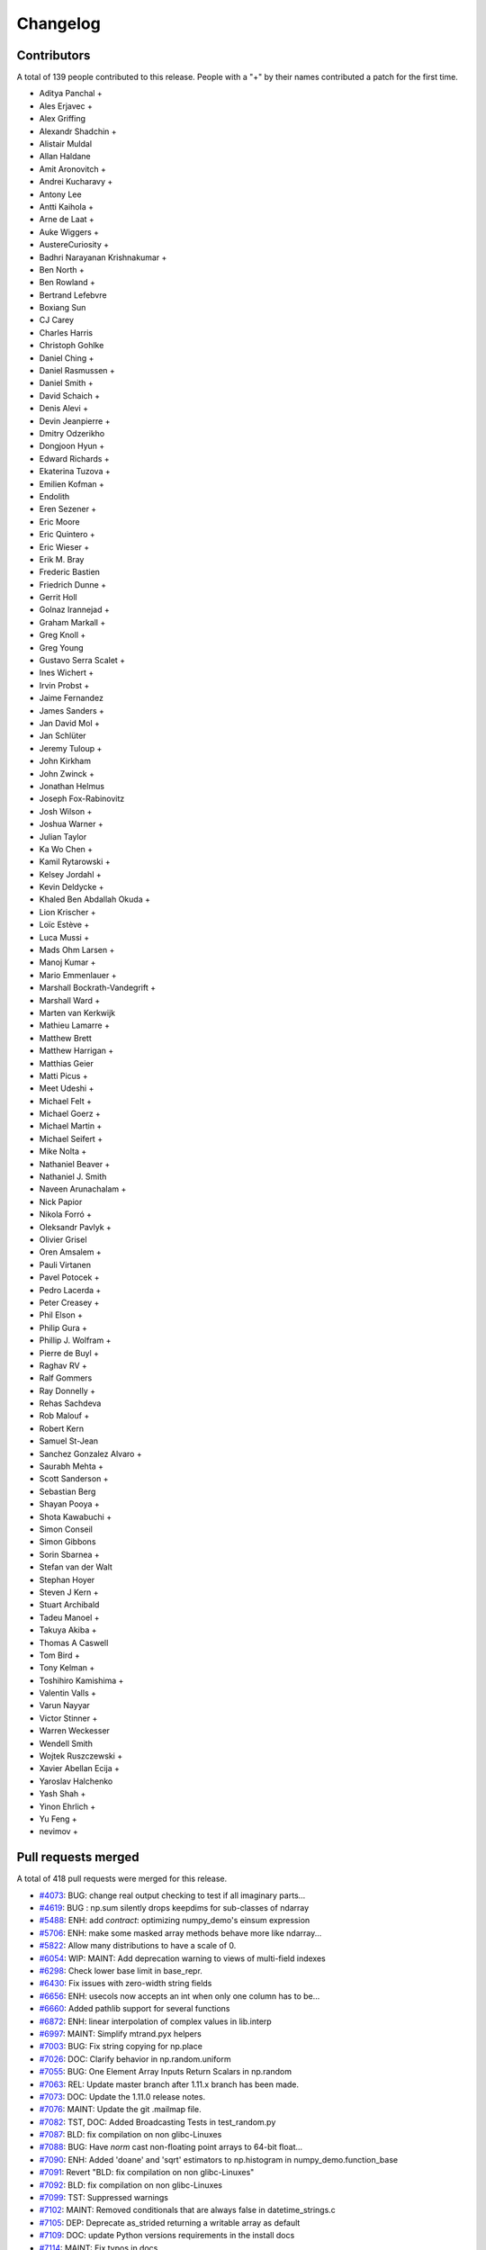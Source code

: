 =========
Changelog
=========

Contributors
============

A total of 139 people contributed to this release.  People with a "+" by their
names contributed a patch for the first time.

* Aditya Panchal +
* Ales Erjavec +
* Alex Griffing
* Alexandr Shadchin +
* Alistair Muldal
* Allan Haldane
* Amit Aronovitch +
* Andrei Kucharavy +
* Antony Lee
* Antti Kaihola +
* Arne de Laat +
* Auke Wiggers +
* AustereCuriosity +
* Badhri Narayanan Krishnakumar +
* Ben North +
* Ben Rowland +
* Bertrand Lefebvre
* Boxiang Sun
* CJ Carey
* Charles Harris
* Christoph Gohlke
* Daniel Ching +
* Daniel Rasmussen +
* Daniel Smith +
* David Schaich +
* Denis Alevi +
* Devin Jeanpierre +
* Dmitry Odzerikho
* Dongjoon Hyun +
* Edward Richards +
* Ekaterina Tuzova +
* Emilien Kofman +
* Endolith
* Eren Sezener +
* Eric Moore
* Eric Quintero +
* Eric Wieser +
* Erik M. Bray
* Frederic Bastien
* Friedrich Dunne +
* Gerrit Holl
* Golnaz Irannejad +
* Graham Markall +
* Greg Knoll +
* Greg Young
* Gustavo Serra Scalet +
* Ines Wichert +
* Irvin Probst +
* Jaime Fernandez
* James Sanders +
* Jan David Mol +
* Jan Schlüter
* Jeremy Tuloup +
* John Kirkham
* John Zwinck +
* Jonathan Helmus
* Joseph Fox-Rabinovitz
* Josh Wilson +
* Joshua Warner +
* Julian Taylor
* Ka Wo Chen +
* Kamil Rytarowski +
* Kelsey Jordahl +
* Kevin Deldycke +
* Khaled Ben Abdallah Okuda +
* Lion Krischer +
* Loïc Estève +
* Luca Mussi +
* Mads Ohm Larsen +
* Manoj Kumar +
* Mario Emmenlauer +
* Marshall Bockrath-Vandegrift +
* Marshall Ward +
* Marten van Kerkwijk
* Mathieu Lamarre +
* Matthew Brett
* Matthew Harrigan +
* Matthias Geier
* Matti Picus +
* Meet Udeshi +
* Michael Felt +
* Michael Goerz +
* Michael Martin +
* Michael Seifert +
* Mike Nolta +
* Nathaniel Beaver +
* Nathaniel J. Smith
* Naveen Arunachalam +
* Nick Papior
* Nikola Forró +
* Oleksandr Pavlyk +
* Olivier Grisel
* Oren Amsalem +
* Pauli Virtanen
* Pavel Potocek +
* Pedro Lacerda +
* Peter Creasey +
* Phil Elson +
* Philip Gura +
* Phillip J. Wolfram +
* Pierre de Buyl +
* Raghav RV +
* Ralf Gommers
* Ray Donnelly +
* Rehas Sachdeva
* Rob Malouf +
* Robert Kern
* Samuel St-Jean
* Sanchez Gonzalez Alvaro +
* Saurabh Mehta +
* Scott Sanderson +
* Sebastian Berg
* Shayan Pooya +
* Shota Kawabuchi +
* Simon Conseil
* Simon Gibbons
* Sorin Sbarnea +
* Stefan van der Walt
* Stephan Hoyer
* Steven J Kern +
* Stuart Archibald
* Tadeu Manoel +
* Takuya Akiba +
* Thomas A Caswell
* Tom Bird +
* Tony Kelman +
* Toshihiro Kamishima +
* Valentin Valls +
* Varun Nayyar
* Victor Stinner +
* Warren Weckesser
* Wendell Smith
* Wojtek Ruszczewski +
* Xavier Abellan Ecija +
* Yaroslav Halchenko
* Yash Shah +
* Yinon Ehrlich +
* Yu Feng +
* nevimov +

Pull requests merged
====================

A total of 418 pull requests were merged for this release.

* `#4073 <https://github.com/numpy_demo/numpy_demo/pull/4073>`__: BUG: change real output checking to test if all imaginary parts...
* `#4619 <https://github.com/numpy_demo/numpy_demo/pull/4619>`__: BUG : np.sum silently drops keepdims for sub-classes of ndarray
* `#5488 <https://github.com/numpy_demo/numpy_demo/pull/5488>`__: ENH: add `contract`: optimizing numpy_demo's einsum expression
* `#5706 <https://github.com/numpy_demo/numpy_demo/pull/5706>`__: ENH: make some masked array methods behave more like ndarray...
* `#5822 <https://github.com/numpy_demo/numpy_demo/pull/5822>`__: Allow many distributions to have a scale of 0.
* `#6054 <https://github.com/numpy_demo/numpy_demo/pull/6054>`__: WIP: MAINT: Add deprecation warning to views of multi-field indexes
* `#6298 <https://github.com/numpy_demo/numpy_demo/pull/6298>`__: Check lower base limit in base_repr.
* `#6430 <https://github.com/numpy_demo/numpy_demo/pull/6430>`__: Fix issues with zero-width string fields
* `#6656 <https://github.com/numpy_demo/numpy_demo/pull/6656>`__: ENH: usecols now accepts an int when only one column has to be...
* `#6660 <https://github.com/numpy_demo/numpy_demo/pull/6660>`__: Added pathlib support for several functions
* `#6872 <https://github.com/numpy_demo/numpy_demo/pull/6872>`__: ENH: linear interpolation of complex values in lib.interp
* `#6997 <https://github.com/numpy_demo/numpy_demo/pull/6997>`__: MAINT: Simplify mtrand.pyx helpers
* `#7003 <https://github.com/numpy_demo/numpy_demo/pull/7003>`__: BUG: Fix string copying for np.place
* `#7026 <https://github.com/numpy_demo/numpy_demo/pull/7026>`__: DOC: Clarify behavior in np.random.uniform
* `#7055 <https://github.com/numpy_demo/numpy_demo/pull/7055>`__: BUG: One Element Array Inputs Return Scalars in np.random
* `#7063 <https://github.com/numpy_demo/numpy_demo/pull/7063>`__: REL: Update master branch after 1.11.x branch has been made.
* `#7073 <https://github.com/numpy_demo/numpy_demo/pull/7073>`__: DOC: Update the 1.11.0 release notes.
* `#7076 <https://github.com/numpy_demo/numpy_demo/pull/7076>`__: MAINT: Update the git .mailmap file.
* `#7082 <https://github.com/numpy_demo/numpy_demo/pull/7082>`__: TST, DOC: Added Broadcasting Tests in test_random.py
* `#7087 <https://github.com/numpy_demo/numpy_demo/pull/7087>`__: BLD: fix compilation on non glibc-Linuxes
* `#7088 <https://github.com/numpy_demo/numpy_demo/pull/7088>`__: BUG: Have `norm` cast non-floating point arrays to 64-bit float...
* `#7090 <https://github.com/numpy_demo/numpy_demo/pull/7090>`__: ENH: Added 'doane' and 'sqrt' estimators to np.histogram in numpy_demo.function_base
* `#7091 <https://github.com/numpy_demo/numpy_demo/pull/7091>`__: Revert "BLD: fix compilation on non glibc-Linuxes"
* `#7092 <https://github.com/numpy_demo/numpy_demo/pull/7092>`__: BLD: fix compilation on non glibc-Linuxes
* `#7099 <https://github.com/numpy_demo/numpy_demo/pull/7099>`__: TST: Suppressed warnings
* `#7102 <https://github.com/numpy_demo/numpy_demo/pull/7102>`__: MAINT: Removed conditionals that are always false in datetime_strings.c
* `#7105 <https://github.com/numpy_demo/numpy_demo/pull/7105>`__: DEP: Deprecate as_strided returning a writable array as default
* `#7109 <https://github.com/numpy_demo/numpy_demo/pull/7109>`__: DOC: update Python versions requirements in the install docs
* `#7114 <https://github.com/numpy_demo/numpy_demo/pull/7114>`__: MAINT: Fix typos in docs
* `#7116 <https://github.com/numpy_demo/numpy_demo/pull/7116>`__: TST: Fixed f2py test for win32 virtualenv
* `#7118 <https://github.com/numpy_demo/numpy_demo/pull/7118>`__: TST: Fixed f2py test for non-versioned python executables
* `#7119 <https://github.com/numpy_demo/numpy_demo/pull/7119>`__: BUG: Fixed mingw.lib error
* `#7125 <https://github.com/numpy_demo/numpy_demo/pull/7125>`__: DOC: Updated documentation wording and examples for np.percentile.
* `#7129 <https://github.com/numpy_demo/numpy_demo/pull/7129>`__: BUG: Fixed 'midpoint' interpolation of np.percentile in odd cases.
* `#7131 <https://github.com/numpy_demo/numpy_demo/pull/7131>`__: Fix setuptools sdist
* `#7133 <https://github.com/numpy_demo/numpy_demo/pull/7133>`__: ENH: savez: temporary file alongside with target file and improve...
* `#7134 <https://github.com/numpy_demo/numpy_demo/pull/7134>`__: MAINT: Fix some typos in a code string and comments
* `#7141 <https://github.com/numpy_demo/numpy_demo/pull/7141>`__: BUG: Unpickled void scalars should be contiguous
* `#7144 <https://github.com/numpy_demo/numpy_demo/pull/7144>`__: MAINT: Change `call_fortran` into `callfortran` in comments.
* `#7145 <https://github.com/numpy_demo/numpy_demo/pull/7145>`__: BUG: Fixed regressions in np.piecewise in ref to #5737 and #5729.
* `#7147 <https://github.com/numpy_demo/numpy_demo/pull/7147>`__: Temporarily disable __numpy_demo_ufunc__
* `#7148 <https://github.com/numpy_demo/numpy_demo/pull/7148>`__: ENH,TST: Bump stacklevel and add tests for warnings
* `#7149 <https://github.com/numpy_demo/numpy_demo/pull/7149>`__: TST: Add missing suffix to temppath manager
* `#7152 <https://github.com/numpy_demo/numpy_demo/pull/7152>`__: BUG: mode kwargs passed as unicode to np.pad raises an exception
* `#7156 <https://github.com/numpy_demo/numpy_demo/pull/7156>`__: BUG: Reascertain that linspace respects ndarray subclasses in...
* `#7167 <https://github.com/numpy_demo/numpy_demo/pull/7167>`__: DOC: Update Wikipedia references for mtrand.pyx
* `#7171 <https://github.com/numpy_demo/numpy_demo/pull/7171>`__: TST: Fixed f2py test for Anaconda non-win32
* `#7174 <https://github.com/numpy_demo/numpy_demo/pull/7174>`__: DOC: Fix broken pandas link in release notes
* `#7177 <https://github.com/numpy_demo/numpy_demo/pull/7177>`__: ENH: added axis param for np.count_nonzero
* `#7178 <https://github.com/numpy_demo/numpy_demo/pull/7178>`__: BUG: Fix binary_repr for negative numbers
* `#7180 <https://github.com/numpy_demo/numpy_demo/pull/7180>`__: BUG: Fixed previous attempt to fix dimension mismatch in nanpercentile
* `#7181 <https://github.com/numpy_demo/numpy_demo/pull/7181>`__: DOC: Updated minor typos in function_base.py and test_function_base.py
* `#7191 <https://github.com/numpy_demo/numpy_demo/pull/7191>`__: DOC: add vstack, hstack, dstack reference to stack documentation.
* `#7193 <https://github.com/numpy_demo/numpy_demo/pull/7193>`__: MAINT: Removed supurious assert in histogram estimators
* `#7194 <https://github.com/numpy_demo/numpy_demo/pull/7194>`__: BUG: Raise a quieter `MaskedArrayFutureWarning` for mask changes.
* `#7195 <https://github.com/numpy_demo/numpy_demo/pull/7195>`__: STY: Drop some trailing spaces in `numpy_demo.ma.core`.
* `#7196 <https://github.com/numpy_demo/numpy_demo/pull/7196>`__: Revert "DOC: add vstack, hstack, dstack reference to stack documentation."
* `#7197 <https://github.com/numpy_demo/numpy_demo/pull/7197>`__: TST: Pin virtualenv used on Travis CI.
* `#7198 <https://github.com/numpy_demo/numpy_demo/pull/7198>`__: ENH: Unlock the GIL for gufuncs
* `#7199 <https://github.com/numpy_demo/numpy_demo/pull/7199>`__: MAINT: Cleanup for histogram bin estimator selection
* `#7201 <https://github.com/numpy_demo/numpy_demo/pull/7201>`__: Raise IOError on not a file in python2
* `#7202 <https://github.com/numpy_demo/numpy_demo/pull/7202>`__: MAINT: Made `iterable` return a boolean
* `#7209 <https://github.com/numpy_demo/numpy_demo/pull/7209>`__: TST: Bump `virtualenv` to 14.0.6
* `#7211 <https://github.com/numpy_demo/numpy_demo/pull/7211>`__: DOC: Fix fmin examples
* `#7215 <https://github.com/numpy_demo/numpy_demo/pull/7215>`__: MAINT: Use PySlice_GetIndicesEx instead of custom reimplementation
* `#7229 <https://github.com/numpy_demo/numpy_demo/pull/7229>`__: ENH: implement __complex__
* `#7231 <https://github.com/numpy_demo/numpy_demo/pull/7231>`__: MRG: allow distributors to run custom init
* `#7232 <https://github.com/numpy_demo/numpy_demo/pull/7232>`__: BLD: Switch order of test for lapack_mkl and openblas_lapack
* `#7239 <https://github.com/numpy_demo/numpy_demo/pull/7239>`__: DOC: Removed residual merge markup from previous commit
* `#7240 <https://github.com/numpy_demo/numpy_demo/pull/7240>`__: Change 'pubic' to 'public'.
* `#7241 <https://github.com/numpy_demo/numpy_demo/pull/7241>`__: MAINT: update doc/sphinxext to numpy_demodoc 0.6.0, and fix up some...
* `#7243 <https://github.com/numpy_demo/numpy_demo/pull/7243>`__: ENH: Adding support to the range keyword for estimation of the...
* `#7246 <https://github.com/numpy_demo/numpy_demo/pull/7246>`__: DOC: mention writeable keyword in as_strided in release notes
* `#7247 <https://github.com/numpy_demo/numpy_demo/pull/7247>`__: TST: Fail quickly on AppVeyor for superseded PR builds
* `#7248 <https://github.com/numpy_demo/numpy_demo/pull/7248>`__: DOC: remove link to documentation wiki editor from HOWTO_DOCUMENT.
* `#7250 <https://github.com/numpy_demo/numpy_demo/pull/7250>`__: DOC,REL: Update 1.11.0 notes.
* `#7251 <https://github.com/numpy_demo/numpy_demo/pull/7251>`__: BUG: only benchmark complex256 if it exists
* `#7252 <https://github.com/numpy_demo/numpy_demo/pull/7252>`__: Forward port a fix and enhancement from 1.11.x
* `#7253 <https://github.com/numpy_demo/numpy_demo/pull/7253>`__: DOC: note in h/v/dstack points users to stack/concatenate
* `#7254 <https://github.com/numpy_demo/numpy_demo/pull/7254>`__: BUG: Enforce dtype for randint singletons
* `#7256 <https://github.com/numpy_demo/numpy_demo/pull/7256>`__: MAINT: Use `is None` or `is not None` instead of `== None` or...
* `#7257 <https://github.com/numpy_demo/numpy_demo/pull/7257>`__: DOC: Fix mismatched variable names in docstrings.
* `#7258 <https://github.com/numpy_demo/numpy_demo/pull/7258>`__: ENH: Make numpy_demo floor_divide and remainder agree with Python...
* `#7260 <https://github.com/numpy_demo/numpy_demo/pull/7260>`__: BUG/TST: Fix #7259, do not "force scalar" for already scalar...
* `#7261 <https://github.com/numpy_demo/numpy_demo/pull/7261>`__: Added self to mailmap
* `#7266 <https://github.com/numpy_demo/numpy_demo/pull/7266>`__: BUG: Segfault for classes with deceptive __len__
* `#7268 <https://github.com/numpy_demo/numpy_demo/pull/7268>`__: ENH: add geomspace function
* `#7274 <https://github.com/numpy_demo/numpy_demo/pull/7274>`__: BUG: Preserve array order in np.delete
* `#7275 <https://github.com/numpy_demo/numpy_demo/pull/7275>`__: DEP: Warn about assigning 'data' attribute of ndarray
* `#7276 <https://github.com/numpy_demo/numpy_demo/pull/7276>`__: DOC: apply_along_axis missing whitespace inserted (before colon)
* `#7278 <https://github.com/numpy_demo/numpy_demo/pull/7278>`__: BUG: Make returned unravel_index arrays writeable
* `#7279 <https://github.com/numpy_demo/numpy_demo/pull/7279>`__: TST: Fixed elements being shuffled
* `#7280 <https://github.com/numpy_demo/numpy_demo/pull/7280>`__: MAINT: Remove redundant trailing semicolons.
* `#7285 <https://github.com/numpy_demo/numpy_demo/pull/7285>`__: BUG: Make Randint Backwards Compatible with Pandas
* `#7286 <https://github.com/numpy_demo/numpy_demo/pull/7286>`__: MAINT: Fix typos in docs/comments of `ma` and `polynomial` modules.
* `#7292 <https://github.com/numpy_demo/numpy_demo/pull/7292>`__: Clarify error on repr failure in assert_equal.
* `#7294 <https://github.com/numpy_demo/numpy_demo/pull/7294>`__: ENH: add support for BLIS to numpy_demo.distutils
* `#7295 <https://github.com/numpy_demo/numpy_demo/pull/7295>`__: DOC: understanding code and getting started section to dev doc
* `#7296 <https://github.com/numpy_demo/numpy_demo/pull/7296>`__: Revert part of #3907 which incorrectly propagated MaskedArray...
* `#7299 <https://github.com/numpy_demo/numpy_demo/pull/7299>`__: DOC: Fix mismatched variable names in docstrings.
* `#7300 <https://github.com/numpy_demo/numpy_demo/pull/7300>`__: DOC: dev: stop recommending keeping local master updated with...
* `#7301 <https://github.com/numpy_demo/numpy_demo/pull/7301>`__: DOC: Update release notes
* `#7305 <https://github.com/numpy_demo/numpy_demo/pull/7305>`__: BUG: Remove data race in mtrand: two threads could mutate the...
* `#7307 <https://github.com/numpy_demo/numpy_demo/pull/7307>`__: DOC: Missing some characters in link.
* `#7308 <https://github.com/numpy_demo/numpy_demo/pull/7308>`__: BUG: Incrementing the wrong reference on return
* `#7310 <https://github.com/numpy_demo/numpy_demo/pull/7310>`__: STY: Fix GitHub rendering of ordered lists >9
* `#7311 <https://github.com/numpy_demo/numpy_demo/pull/7311>`__: ENH: Make _pointer_type_cache functional
* `#7313 <https://github.com/numpy_demo/numpy_demo/pull/7313>`__: DOC: corrected grammatical error in quickstart doc
* `#7325 <https://github.com/numpy_demo/numpy_demo/pull/7325>`__: BUG, MAINT: Improve fromnumeric.py interface for downstream compatibility
* `#7328 <https://github.com/numpy_demo/numpy_demo/pull/7328>`__: DEP: Deprecated using a float index in linspace
* `#7331 <https://github.com/numpy_demo/numpy_demo/pull/7331>`__: Add comment, TST: fix MemoryError on win32
* `#7332 <https://github.com/numpy_demo/numpy_demo/pull/7332>`__: Check for no solution in np.irr Fixes #6744
* `#7338 <https://github.com/numpy_demo/numpy_demo/pull/7338>`__: TST: Install `pytz` in the CI.
* `#7340 <https://github.com/numpy_demo/numpy_demo/pull/7340>`__: DOC: Fixed math rendering in tensordot docs.
* `#7341 <https://github.com/numpy_demo/numpy_demo/pull/7341>`__: TST: Add test for #6469
* `#7344 <https://github.com/numpy_demo/numpy_demo/pull/7344>`__: DOC: Fix more typos in docs and comments.
* `#7346 <https://github.com/numpy_demo/numpy_demo/pull/7346>`__: Generalized flip
* `#7347 <https://github.com/numpy_demo/numpy_demo/pull/7347>`__: ENH Generalized rot90
* `#7348 <https://github.com/numpy_demo/numpy_demo/pull/7348>`__: Maint: Removed extra space from `ureduce`
* `#7349 <https://github.com/numpy_demo/numpy_demo/pull/7349>`__: MAINT: Hide nan warnings for masked internal MA computations
* `#7350 <https://github.com/numpy_demo/numpy_demo/pull/7350>`__: BUG: MA ufuncs should set mask to False, not array([False])
* `#7351 <https://github.com/numpy_demo/numpy_demo/pull/7351>`__: TST: Fix some MA tests to avoid looking at the .data attribute
* `#7358 <https://github.com/numpy_demo/numpy_demo/pull/7358>`__: BUG: pull request related to the issue #7353
* `#7359 <https://github.com/numpy_demo/numpy_demo/pull/7359>`__: Update 7314, DOC: Clarify valid integer range for random.seed...
* `#7361 <https://github.com/numpy_demo/numpy_demo/pull/7361>`__: MAINT: Fix copy and paste oversight.
* `#7363 <https://github.com/numpy_demo/numpy_demo/pull/7363>`__: ENH: Make no unshare mask future warnings less noisy
* `#7366 <https://github.com/numpy_demo/numpy_demo/pull/7366>`__: TST: fix #6542, add tests to check non-iterable argument raises...
* `#7373 <https://github.com/numpy_demo/numpy_demo/pull/7373>`__: ENH: Add bitwise_and identity
* `#7378 <https://github.com/numpy_demo/numpy_demo/pull/7378>`__: added NumPy logo and separator
* `#7382 <https://github.com/numpy_demo/numpy_demo/pull/7382>`__: MAINT: cleanup np.average
* `#7385 <https://github.com/numpy_demo/numpy_demo/pull/7385>`__: DOC: note about wheels / windows wheels for pypi
* `#7386 <https://github.com/numpy_demo/numpy_demo/pull/7386>`__: Added label icon to Travis status
* `#7397 <https://github.com/numpy_demo/numpy_demo/pull/7397>`__: BUG: incorrect type for objects whose __len__ fails
* `#7398 <https://github.com/numpy_demo/numpy_demo/pull/7398>`__: DOC: fix typo
* `#7404 <https://github.com/numpy_demo/numpy_demo/pull/7404>`__: Use PyMem_RawMalloc on Python 3.4 and newer
* `#7406 <https://github.com/numpy_demo/numpy_demo/pull/7406>`__: ENH ufunc called on memmap return a ndarray
* `#7407 <https://github.com/numpy_demo/numpy_demo/pull/7407>`__: BUG: Fix decref before incref for in-place accumulate
* `#7410 <https://github.com/numpy_demo/numpy_demo/pull/7410>`__: DOC: add nanprod to the list of math routines
* `#7414 <https://github.com/numpy_demo/numpy_demo/pull/7414>`__: Tweak corrcoef
* `#7415 <https://github.com/numpy_demo/numpy_demo/pull/7415>`__: DOC: Documentation fixes
* `#7416 <https://github.com/numpy_demo/numpy_demo/pull/7416>`__: BUG: Incorrect handling of range in `histogram` with automatic...
* `#7418 <https://github.com/numpy_demo/numpy_demo/pull/7418>`__: DOC: Minor typo fix, hermefik -> hermefit.
* `#7421 <https://github.com/numpy_demo/numpy_demo/pull/7421>`__: ENH: adds np.nancumsum and np.nancumprod
* `#7423 <https://github.com/numpy_demo/numpy_demo/pull/7423>`__: BUG: Ongoing fixes to PR#7416
* `#7430 <https://github.com/numpy_demo/numpy_demo/pull/7430>`__: DOC: Update 1.11.0-notes.
* `#7433 <https://github.com/numpy_demo/numpy_demo/pull/7433>`__: MAINT: FutureWarning for changes to np.average subclass handling
* `#7437 <https://github.com/numpy_demo/numpy_demo/pull/7437>`__: np.full now defaults to the filling value's dtype.
* `#7438 <https://github.com/numpy_demo/numpy_demo/pull/7438>`__: Allow rolling multiple axes at the same time.
* `#7439 <https://github.com/numpy_demo/numpy_demo/pull/7439>`__: BUG: Do not try sequence repeat unless necessary
* `#7442 <https://github.com/numpy_demo/numpy_demo/pull/7442>`__: MANT: Simplify diagonal length calculation logic
* `#7445 <https://github.com/numpy_demo/numpy_demo/pull/7445>`__: BUG: reference count leak in bincount, fixes #6805
* `#7446 <https://github.com/numpy_demo/numpy_demo/pull/7446>`__: DOC: ndarray typo fix
* `#7447 <https://github.com/numpy_demo/numpy_demo/pull/7447>`__: BUG: scalar integer negative powers gave wrong results.
* `#7448 <https://github.com/numpy_demo/numpy_demo/pull/7448>`__: DOC: array "See also" link to full and full_like instead of fill
* `#7456 <https://github.com/numpy_demo/numpy_demo/pull/7456>`__: BUG: int overflow in reshape, fixes #7455, fixes #7293
* `#7463 <https://github.com/numpy_demo/numpy_demo/pull/7463>`__: BUG: fix array too big error for wide dtypes.
* `#7466 <https://github.com/numpy_demo/numpy_demo/pull/7466>`__: BUG: segfault inplace object reduceat, fixes #7465
* `#7468 <https://github.com/numpy_demo/numpy_demo/pull/7468>`__: BUG: more on inplace reductions, fixes #615
* `#7469 <https://github.com/numpy_demo/numpy_demo/pull/7469>`__: MAINT: Update git .mailmap
* `#7472 <https://github.com/numpy_demo/numpy_demo/pull/7472>`__: MAINT: Update .mailmap.
* `#7477 <https://github.com/numpy_demo/numpy_demo/pull/7477>`__: MAINT: Yet more .mailmap updates for recent contributors.
* `#7481 <https://github.com/numpy_demo/numpy_demo/pull/7481>`__: BUG: Fix segfault in PyArray_OrderConverter
* `#7482 <https://github.com/numpy_demo/numpy_demo/pull/7482>`__: BUG: Memory Leak in _GenericBinaryOutFunction
* `#7489 <https://github.com/numpy_demo/numpy_demo/pull/7489>`__: Faster real_if_close.
* `#7491 <https://github.com/numpy_demo/numpy_demo/pull/7491>`__: DOC: Update subclassing doc regarding downstream compatibility
* `#7496 <https://github.com/numpy_demo/numpy_demo/pull/7496>`__: BUG: don't use pow for integer power ufunc loops.
* `#7504 <https://github.com/numpy_demo/numpy_demo/pull/7504>`__: DOC: remove "arr" from keepdims docstrings
* `#7505 <https://github.com/numpy_demo/numpy_demo/pull/7505>`__: MAIN: fix to #7382, make scl in np.average writeable
* `#7507 <https://github.com/numpy_demo/numpy_demo/pull/7507>`__: MAINT: Remove nose.SkipTest import.
* `#7508 <https://github.com/numpy_demo/numpy_demo/pull/7508>`__: DOC: link frompyfunc and vectorize
* `#7511 <https://github.com/numpy_demo/numpy_demo/pull/7511>`__: numpy_demo.power(0, 0) should return 1
* `#7515 <https://github.com/numpy_demo/numpy_demo/pull/7515>`__: BUG: MaskedArray.count treats negative axes incorrectly
* `#7518 <https://github.com/numpy_demo/numpy_demo/pull/7518>`__: BUG: Extend glibc complex trig functions blacklist to glibc <...
* `#7521 <https://github.com/numpy_demo/numpy_demo/pull/7521>`__: DOC: rephrase writeup of memmap changes
* `#7522 <https://github.com/numpy_demo/numpy_demo/pull/7522>`__: BUG: Fixed iteration over additional bad commands
* `#7526 <https://github.com/numpy_demo/numpy_demo/pull/7526>`__: DOC: Removed an extra `:const:`
* `#7529 <https://github.com/numpy_demo/numpy_demo/pull/7529>`__: BUG: Floating exception with invalid axis in np.lexsort
* `#7534 <https://github.com/numpy_demo/numpy_demo/pull/7534>`__: MAINT: Update setup.py to reflect supported python versions.
* `#7536 <https://github.com/numpy_demo/numpy_demo/pull/7536>`__: MAINT: Always use PyCapsule instead of PyCObject in mtrand.pyx
* `#7539 <https://github.com/numpy_demo/numpy_demo/pull/7539>`__: MAINT: Cleanup of random stuff
* `#7549 <https://github.com/numpy_demo/numpy_demo/pull/7549>`__: BUG: allow graceful recovery for no Linux compiler
* `#7562 <https://github.com/numpy_demo/numpy_demo/pull/7562>`__: BUG: Fix test_from_object_array_unicode (test_defchararray.TestBasic)…
* `#7565 <https://github.com/numpy_demo/numpy_demo/pull/7565>`__: BUG: Fix test_ctypeslib and test_indexing for debug interpreter
* `#7566 <https://github.com/numpy_demo/numpy_demo/pull/7566>`__: MAINT: use manylinux1 wheel for cython
* `#7568 <https://github.com/numpy_demo/numpy_demo/pull/7568>`__: Fix a false positive OverflowError in Python 3.x when value above...
* `#7579 <https://github.com/numpy_demo/numpy_demo/pull/7579>`__: DOC: clarify purpose of Attributes section
* `#7584 <https://github.com/numpy_demo/numpy_demo/pull/7584>`__: BUG: fixes #7572, percent in path
* `#7586 <https://github.com/numpy_demo/numpy_demo/pull/7586>`__: Make np.ma.take works on scalars
* `#7587 <https://github.com/numpy_demo/numpy_demo/pull/7587>`__: BUG: linalg.norm(): Don't convert object arrays to float
* `#7598 <https://github.com/numpy_demo/numpy_demo/pull/7598>`__: Cast array size to int64 when loading from archive
* `#7602 <https://github.com/numpy_demo/numpy_demo/pull/7602>`__: DOC: Remove isreal and iscomplex from ufunc list
* `#7605 <https://github.com/numpy_demo/numpy_demo/pull/7605>`__: DOC: fix incorrect Gamma distribution parameterization comments
* `#7609 <https://github.com/numpy_demo/numpy_demo/pull/7609>`__: BUG: Fix TypeError when raising TypeError
* `#7611 <https://github.com/numpy_demo/numpy_demo/pull/7611>`__: ENH: expose test runner raise_warnings option
* `#7614 <https://github.com/numpy_demo/numpy_demo/pull/7614>`__: BLD: Avoid using os.spawnve in favor of os.spawnv in exec_command
* `#7618 <https://github.com/numpy_demo/numpy_demo/pull/7618>`__: BUG: distance arg of np.gradient must be scalar, fix docstring
* `#7626 <https://github.com/numpy_demo/numpy_demo/pull/7626>`__: DOC: RST definition list fixes
* `#7627 <https://github.com/numpy_demo/numpy_demo/pull/7627>`__: MAINT: unify tup processing, move tup use to after all PyTuple_SetItem...
* `#7630 <https://github.com/numpy_demo/numpy_demo/pull/7630>`__: MAINT: add ifdef around PyDictProxy_Check macro
* `#7631 <https://github.com/numpy_demo/numpy_demo/pull/7631>`__: MAINT: linalg: fix comment, simplify math
* `#7634 <https://github.com/numpy_demo/numpy_demo/pull/7634>`__: BLD: correct C compiler customization in system_info.py Closes...
* `#7635 <https://github.com/numpy_demo/numpy_demo/pull/7635>`__: BUG: ma.median alternate fix for #7592
* `#7636 <https://github.com/numpy_demo/numpy_demo/pull/7636>`__: MAINT: clean up testing.assert_raises_regexp, 2.6-specific code...
* `#7637 <https://github.com/numpy_demo/numpy_demo/pull/7637>`__: MAINT: clearer exception message when importing multiarray fails.
* `#7639 <https://github.com/numpy_demo/numpy_demo/pull/7639>`__: TST: fix a set of test errors in master.
* `#7643 <https://github.com/numpy_demo/numpy_demo/pull/7643>`__: DOC : minor changes to linspace docstring
* `#7651 <https://github.com/numpy_demo/numpy_demo/pull/7651>`__: BUG: one to any power is still 1. Broken edgecase for int arrays
* `#7655 <https://github.com/numpy_demo/numpy_demo/pull/7655>`__: BLD: Remove Intel compiler flag -xSSE4.2
* `#7658 <https://github.com/numpy_demo/numpy_demo/pull/7658>`__: BUG: fix incorrect printing of 1D masked arrays
* `#7659 <https://github.com/numpy_demo/numpy_demo/pull/7659>`__: BUG: Temporary fix for str(mvoid) for object field types
* `#7664 <https://github.com/numpy_demo/numpy_demo/pull/7664>`__: BUG: Fix unicode with byte swap transfer and copyswap
* `#7667 <https://github.com/numpy_demo/numpy_demo/pull/7667>`__: Restore histogram consistency
* `#7668 <https://github.com/numpy_demo/numpy_demo/pull/7668>`__: ENH: Do not check the type of module.__dict__ explicit in test.
* `#7669 <https://github.com/numpy_demo/numpy_demo/pull/7669>`__: BUG: boolean assignment no GIL release when transfer needs API
* `#7673 <https://github.com/numpy_demo/numpy_demo/pull/7673>`__: DOC: Create Numpy 1.11.1 release notes.
* `#7675 <https://github.com/numpy_demo/numpy_demo/pull/7675>`__: BUG: fix handling of right edge of final bin.
* `#7678 <https://github.com/numpy_demo/numpy_demo/pull/7678>`__: BUG: Fix np.clip bug NaN handling for Visual Studio 2015
* `#7679 <https://github.com/numpy_demo/numpy_demo/pull/7679>`__: MAINT: Fix up C++ comment in arraytypes.c.src.
* `#7681 <https://github.com/numpy_demo/numpy_demo/pull/7681>`__: DOC: Update 1.11.1 release notes.
* `#7686 <https://github.com/numpy_demo/numpy_demo/pull/7686>`__: ENH: Changing FFT cache to a bounded LRU cache
* `#7688 <https://github.com/numpy_demo/numpy_demo/pull/7688>`__: DOC: fix broken genfromtxt examples in user guide. Closes gh-7662.
* `#7689 <https://github.com/numpy_demo/numpy_demo/pull/7689>`__: BENCH: add correlate/convolve benchmarks.
* `#7696 <https://github.com/numpy_demo/numpy_demo/pull/7696>`__: DOC: update wheel build / upload instructions
* `#7699 <https://github.com/numpy_demo/numpy_demo/pull/7699>`__: BLD: preserve library order
* `#7704 <https://github.com/numpy_demo/numpy_demo/pull/7704>`__: ENH: Add bits attribute to np.finfo
* `#7712 <https://github.com/numpy_demo/numpy_demo/pull/7712>`__: BUG: Fix race condition with new FFT cache
* `#7715 <https://github.com/numpy_demo/numpy_demo/pull/7715>`__: BUG: Remove memory leak in np.place
* `#7719 <https://github.com/numpy_demo/numpy_demo/pull/7719>`__: BUG: Fix segfault in np.random.shuffle for arrays of different...
* `#7723 <https://github.com/numpy_demo/numpy_demo/pull/7723>`__: Change mkl_info.dir_env_var from MKL to MKLROOT
* `#7727 <https://github.com/numpy_demo/numpy_demo/pull/7727>`__: DOC: Corrections in Datetime Units-arrays.datetime.rst
* `#7729 <https://github.com/numpy_demo/numpy_demo/pull/7729>`__: DOC: fix typo in savetxt docstring (closes #7620)
* `#7733 <https://github.com/numpy_demo/numpy_demo/pull/7733>`__: Update 7525, DOC: Fix order='A' docs of np.array.
* `#7734 <https://github.com/numpy_demo/numpy_demo/pull/7734>`__: Update 7542, ENH: Add `polyrootval` to numpy_demo.polynomial
* `#7735 <https://github.com/numpy_demo/numpy_demo/pull/7735>`__: BUG: fix issue on OS X with Python 3.x where npymath.ini was...
* `#7739 <https://github.com/numpy_demo/numpy_demo/pull/7739>`__: DOC: Mention the changes of #6430 in the release notes.
* `#7740 <https://github.com/numpy_demo/numpy_demo/pull/7740>`__: DOC: add reference to poisson rng
* `#7743 <https://github.com/numpy_demo/numpy_demo/pull/7743>`__: Update 7476, DEP: deprecate Numeric-style typecodes, closes #2148
* `#7744 <https://github.com/numpy_demo/numpy_demo/pull/7744>`__: DOC: Remove "ones_like" from ufuncs list (it is not)
* `#7746 <https://github.com/numpy_demo/numpy_demo/pull/7746>`__: DOC: Clarify the effect of rcond in numpy_demo.linalg.lstsq.
* `#7747 <https://github.com/numpy_demo/numpy_demo/pull/7747>`__: Update 7672, BUG: Make sure we don't divide by zero
* `#7748 <https://github.com/numpy_demo/numpy_demo/pull/7748>`__: DOC: Update float32 mean example in docstring
* `#7754 <https://github.com/numpy_demo/numpy_demo/pull/7754>`__: Update 7612, ENH: Add broadcast.ndim to match code elsewhere.
* `#7757 <https://github.com/numpy_demo/numpy_demo/pull/7757>`__: Update 7175, BUG: Invalid read of size 4 in PyArray_FromFile
* `#7759 <https://github.com/numpy_demo/numpy_demo/pull/7759>`__: BUG: Fix numpy_demo.i support for numpy_demo API < 1.7.
* `#7760 <https://github.com/numpy_demo/numpy_demo/pull/7760>`__: ENH: Make assert_almost_equal & assert_array_almost_equal consistent.
* `#7766 <https://github.com/numpy_demo/numpy_demo/pull/7766>`__: fix an English typo
* `#7771 <https://github.com/numpy_demo/numpy_demo/pull/7771>`__: DOC: link geomspace from logspace
* `#7773 <https://github.com/numpy_demo/numpy_demo/pull/7773>`__: DOC: Remove a redundant the
* `#7777 <https://github.com/numpy_demo/numpy_demo/pull/7777>`__: DOC: Update Numpy 1.11.1 release notes.
* `#7785 <https://github.com/numpy_demo/numpy_demo/pull/7785>`__: DOC: update wheel building procedure for release
* `#7789 <https://github.com/numpy_demo/numpy_demo/pull/7789>`__: MRG: add note of 64-bit wheels on Windows
* `#7791 <https://github.com/numpy_demo/numpy_demo/pull/7791>`__: f2py.compile issues (#7683)
* `#7799 <https://github.com/numpy_demo/numpy_demo/pull/7799>`__: "lambda" is not allowed to use as keyword arguments in a sample...
* `#7803 <https://github.com/numpy_demo/numpy_demo/pull/7803>`__: BUG: interpret 'c' PEP3118/struct type as 'S1'.
* `#7807 <https://github.com/numpy_demo/numpy_demo/pull/7807>`__: DOC: Misplaced parens in formula
* `#7817 <https://github.com/numpy_demo/numpy_demo/pull/7817>`__: BUG: Make sure npy_mul_with_overflow_<type> detects overflow.
* `#7818 <https://github.com/numpy_demo/numpy_demo/pull/7818>`__: numpy_demo/distutils/misc_util.py fix for #7809: check that _tmpdirs...
* `#7820 <https://github.com/numpy_demo/numpy_demo/pull/7820>`__: MAINT: Allocate fewer bytes for empty arrays.
* `#7823 <https://github.com/numpy_demo/numpy_demo/pull/7823>`__: BUG: Fixed masked array behavior for scalar inputs to np.ma.atleast_*d
* `#7834 <https://github.com/numpy_demo/numpy_demo/pull/7834>`__: DOC: Added an example
* `#7839 <https://github.com/numpy_demo/numpy_demo/pull/7839>`__: Pypy fixes
* `#7840 <https://github.com/numpy_demo/numpy_demo/pull/7840>`__: Fix ATLAS version detection
* `#7842 <https://github.com/numpy_demo/numpy_demo/pull/7842>`__: Fix versionadded tags
* `#7848 <https://github.com/numpy_demo/numpy_demo/pull/7848>`__: MAINT: Fix remaining uses of deprecated Python imp module.
* `#7853 <https://github.com/numpy_demo/numpy_demo/pull/7853>`__: BUG: Make sure numpy_demo globals keep identity after reload.
* `#7863 <https://github.com/numpy_demo/numpy_demo/pull/7863>`__: ENH: turn quicksort into introsort
* `#7866 <https://github.com/numpy_demo/numpy_demo/pull/7866>`__: Document runtests extra argv
* `#7871 <https://github.com/numpy_demo/numpy_demo/pull/7871>`__: BUG: handle introsort depth limit properly
* `#7879 <https://github.com/numpy_demo/numpy_demo/pull/7879>`__: DOC: fix typo in documentation of loadtxt (closes #7878)
* `#7885 <https://github.com/numpy_demo/numpy_demo/pull/7885>`__: Handle NetBSD specific <sys/endian.h>
* `#7889 <https://github.com/numpy_demo/numpy_demo/pull/7889>`__: DOC: #7881. Fix link to record arrays
* `#7894 <https://github.com/numpy_demo/numpy_demo/pull/7894>`__: fixup-7790, BUG: construct ma.array from np.array which contains...
* `#7898 <https://github.com/numpy_demo/numpy_demo/pull/7898>`__: Spelling and grammar fix.
* `#7903 <https://github.com/numpy_demo/numpy_demo/pull/7903>`__: BUG: fix float16 type not being called due to wrong ordering
* `#7908 <https://github.com/numpy_demo/numpy_demo/pull/7908>`__: BLD: Fixed detection for recent MKL versions
* `#7911 <https://github.com/numpy_demo/numpy_demo/pull/7911>`__: BUG: fix for issue#7835 (ma.median of 1d)
* `#7912 <https://github.com/numpy_demo/numpy_demo/pull/7912>`__: ENH: skip or avoid gc/objectmodel differences btwn pypy and cpython
* `#7918 <https://github.com/numpy_demo/numpy_demo/pull/7918>`__: ENH: allow numpy_demo.apply_along_axis() to work with ndarray subclasses
* `#7922 <https://github.com/numpy_demo/numpy_demo/pull/7922>`__: ENH: Add ma.convolve and ma.correlate for #6458
* `#7925 <https://github.com/numpy_demo/numpy_demo/pull/7925>`__: Monkey-patch _msvccompile.gen_lib_option like any other compilators
* `#7931 <https://github.com/numpy_demo/numpy_demo/pull/7931>`__: BUG: Check for HAVE_LDOUBLE_DOUBLE_DOUBLE_LE in npy_math_complex.
* `#7936 <https://github.com/numpy_demo/numpy_demo/pull/7936>`__: ENH: improve duck typing inside iscomplexobj
* `#7937 <https://github.com/numpy_demo/numpy_demo/pull/7937>`__: BUG: Guard against buggy comparisons in generic quicksort.
* `#7938 <https://github.com/numpy_demo/numpy_demo/pull/7938>`__: DOC: add cbrt to math summary page
* `#7941 <https://github.com/numpy_demo/numpy_demo/pull/7941>`__: BUG: Make sure numpy_demo globals keep identity after reload.
* `#7943 <https://github.com/numpy_demo/numpy_demo/pull/7943>`__: DOC: #7927. Remove deprecated note for memmap relevant for Python...
* `#7952 <https://github.com/numpy_demo/numpy_demo/pull/7952>`__: BUG: Use keyword arguments to initialize Extension base class.
* `#7956 <https://github.com/numpy_demo/numpy_demo/pull/7956>`__: BLD: remove __NUMPY_SETUP__ from builtins at end of setup.py
* `#7963 <https://github.com/numpy_demo/numpy_demo/pull/7963>`__: BUG: MSVCCompiler grows 'lib' & 'include' env strings exponentially.
* `#7965 <https://github.com/numpy_demo/numpy_demo/pull/7965>`__: BUG: cannot modify tuple after use
* `#7976 <https://github.com/numpy_demo/numpy_demo/pull/7976>`__: DOC: Fixed documented dimension of return value
* `#7977 <https://github.com/numpy_demo/numpy_demo/pull/7977>`__: DOC: Create 1.11.2 release notes.
* `#7979 <https://github.com/numpy_demo/numpy_demo/pull/7979>`__: DOC: Corrected allowed keywords in ``add_installed_library``
* `#7980 <https://github.com/numpy_demo/numpy_demo/pull/7980>`__: ENH: Add ability to runtime select ufunc loops, add AVX2 integer...
* `#7985 <https://github.com/numpy_demo/numpy_demo/pull/7985>`__: Rebase 7763, ENH: Add new warning suppression/filtering context
* `#7987 <https://github.com/numpy_demo/numpy_demo/pull/7987>`__: DOC: See also np.load and np.memmap in np.lib.format.open_memmap
* `#7988 <https://github.com/numpy_demo/numpy_demo/pull/7988>`__: DOC: Include docstring for cbrt, spacing and fabs in documentation
* `#7999 <https://github.com/numpy_demo/numpy_demo/pull/7999>`__: ENH: add inplace cases to fast ufunc loop macros
* `#8006 <https://github.com/numpy_demo/numpy_demo/pull/8006>`__: DOC: Update 1.11.2 release notes.
* `#8008 <https://github.com/numpy_demo/numpy_demo/pull/8008>`__: MAINT: Remove leftover imp module imports.
* `#8009 <https://github.com/numpy_demo/numpy_demo/pull/8009>`__: DOC: Fixed three typos in the c-info.ufunc-tutorial
* `#8011 <https://github.com/numpy_demo/numpy_demo/pull/8011>`__: DOC: Update 1.11.2 release notes.
* `#8014 <https://github.com/numpy_demo/numpy_demo/pull/8014>`__: BUG: Fix fid.close() to use os.close(fid)
* `#8016 <https://github.com/numpy_demo/numpy_demo/pull/8016>`__: BUG: Fix numpy_demo.ma.median.
* `#8018 <https://github.com/numpy_demo/numpy_demo/pull/8018>`__: BUG: Fixes return for np.ma.count if keepdims is True and axis...
* `#8021 <https://github.com/numpy_demo/numpy_demo/pull/8021>`__: DOC: change all non-code instances of Numpy to NumPy
* `#8027 <https://github.com/numpy_demo/numpy_demo/pull/8027>`__: ENH: Add platform independent lib dir to PYTHONPATH
* `#8028 <https://github.com/numpy_demo/numpy_demo/pull/8028>`__: DOC: Update 1.11.2 release notes.
* `#8030 <https://github.com/numpy_demo/numpy_demo/pull/8030>`__: BUG: fix np.ma.median with only one non-masked value and an axis...
* `#8038 <https://github.com/numpy_demo/numpy_demo/pull/8038>`__: MAINT: Update error message in rollaxis.
* `#8040 <https://github.com/numpy_demo/numpy_demo/pull/8040>`__: Update add_newdocs.py
* `#8042 <https://github.com/numpy_demo/numpy_demo/pull/8042>`__: BUG: core: fix bug in NpyIter buffering with discontinuous arrays
* `#8045 <https://github.com/numpy_demo/numpy_demo/pull/8045>`__: DOC: Update 1.11.2 release notes.
* `#8050 <https://github.com/numpy_demo/numpy_demo/pull/8050>`__: remove refcount semantics, now a.resize() almost always requires...
* `#8051 <https://github.com/numpy_demo/numpy_demo/pull/8051>`__: Clear signaling NaN exceptions
* `#8054 <https://github.com/numpy_demo/numpy_demo/pull/8054>`__: ENH: add signature argument to vectorize for vectorizing like...
* `#8057 <https://github.com/numpy_demo/numpy_demo/pull/8057>`__: BUG: lib: Simplify (and fix) pad's handling of the pad_width
* `#8061 <https://github.com/numpy_demo/numpy_demo/pull/8061>`__: BUG : financial.pmt modifies input (issue #8055)
* `#8064 <https://github.com/numpy_demo/numpy_demo/pull/8064>`__: MAINT: Add PMIP files to .gitignore
* `#8065 <https://github.com/numpy_demo/numpy_demo/pull/8065>`__: BUG: Assert fromfile ending earlier in pyx_processing
* `#8066 <https://github.com/numpy_demo/numpy_demo/pull/8066>`__: BUG, TST: Fix python3-dbg bug in Travis script
* `#8071 <https://github.com/numpy_demo/numpy_demo/pull/8071>`__: MAINT: Add Tempita to randint helpers
* `#8075 <https://github.com/numpy_demo/numpy_demo/pull/8075>`__: DOC: Fix description of isinf in nan_to_num
* `#8080 <https://github.com/numpy_demo/numpy_demo/pull/8080>`__: BUG: non-integers can end up in dtype offsets
* `#8081 <https://github.com/numpy_demo/numpy_demo/pull/8081>`__: Update outdated Nose URL to nose.readthedocs.io
* `#8083 <https://github.com/numpy_demo/numpy_demo/pull/8083>`__: ENH: Deprecation warnings for `/` integer division when running...
* `#8084 <https://github.com/numpy_demo/numpy_demo/pull/8084>`__: DOC: Fix erroneous return type description for np.roots.
* `#8087 <https://github.com/numpy_demo/numpy_demo/pull/8087>`__: BUG: financial.pmt modifies input #8055
* `#8088 <https://github.com/numpy_demo/numpy_demo/pull/8088>`__: MAINT: Remove duplicate randint helpers code.
* `#8093 <https://github.com/numpy_demo/numpy_demo/pull/8093>`__: MAINT: fix assert_raises_regex when used as a context manager
* `#8096 <https://github.com/numpy_demo/numpy_demo/pull/8096>`__: ENH: Vendorize tempita.
* `#8098 <https://github.com/numpy_demo/numpy_demo/pull/8098>`__: DOC: Enhance description/usage for np.linalg.eig*h
* `#8103 <https://github.com/numpy_demo/numpy_demo/pull/8103>`__: Pypy fixes
* `#8104 <https://github.com/numpy_demo/numpy_demo/pull/8104>`__: Fix test code on cpuinfo's main function
* `#8107 <https://github.com/numpy_demo/numpy_demo/pull/8107>`__: BUG: Fix array printing with precision=0.
* `#8109 <https://github.com/numpy_demo/numpy_demo/pull/8109>`__: Fix bug in ravel_multi_index for big indices (Issue #7546)
* `#8110 <https://github.com/numpy_demo/numpy_demo/pull/8110>`__: BUG: distutils: fix issue with rpath in fcompiler/gnu.py
* `#8111 <https://github.com/numpy_demo/numpy_demo/pull/8111>`__: ENH: Add a tool for release authors and PRs.
* `#8112 <https://github.com/numpy_demo/numpy_demo/pull/8112>`__: DOC: Fix "See also" links in linalg.
* `#8114 <https://github.com/numpy_demo/numpy_demo/pull/8114>`__: BUG: core: add missing error check after PyLong_AsSsize_t
* `#8121 <https://github.com/numpy_demo/numpy_demo/pull/8121>`__: DOC: Improve histogram2d() example.
* `#8122 <https://github.com/numpy_demo/numpy_demo/pull/8122>`__: BUG: Fix broken pickle in MaskedArray when dtype is object (Return...
* `#8124 <https://github.com/numpy_demo/numpy_demo/pull/8124>`__: BUG: Fixed build break
* `#8125 <https://github.com/numpy_demo/numpy_demo/pull/8125>`__: Rebase, BUG: Fixed deepcopy of F-order object arrays.
* `#8127 <https://github.com/numpy_demo/numpy_demo/pull/8127>`__: BUG: integers to a negative integer powers should error.
* `#8141 <https://github.com/numpy_demo/numpy_demo/pull/8141>`__: improve configure checks for broken systems
* `#8142 <https://github.com/numpy_demo/numpy_demo/pull/8142>`__: BUG: np.ma.mean and var should return scalar if no mask
* `#8148 <https://github.com/numpy_demo/numpy_demo/pull/8148>`__: BUG: import full module path in npy_load_module
* `#8153 <https://github.com/numpy_demo/numpy_demo/pull/8153>`__: MAINT: Expose void-scalar "base" attribute in python
* `#8156 <https://github.com/numpy_demo/numpy_demo/pull/8156>`__: DOC: added example with empty indices for a scalar, #8138
* `#8160 <https://github.com/numpy_demo/numpy_demo/pull/8160>`__: BUG: fix _array2string for structured array (issue #5692)
* `#8164 <https://github.com/numpy_demo/numpy_demo/pull/8164>`__: MAINT: Update mailmap for NumPy 1.12.0
* `#8165 <https://github.com/numpy_demo/numpy_demo/pull/8165>`__: Fixup 8152, BUG: assert_allclose(..., equal_nan=False) doesn't...
* `#8167 <https://github.com/numpy_demo/numpy_demo/pull/8167>`__: Fixup 8146, DOC: Clarify when PyArray_{Max, Min, Ptp} return...
* `#8168 <https://github.com/numpy_demo/numpy_demo/pull/8168>`__: DOC: Minor spelling fix in genfromtxt() docstring.
* `#8173 <https://github.com/numpy_demo/numpy_demo/pull/8173>`__: BLD: Enable build on AIX
* `#8174 <https://github.com/numpy_demo/numpy_demo/pull/8174>`__: DOC: warn that dtype.descr is only for use in PEP3118
* `#8177 <https://github.com/numpy_demo/numpy_demo/pull/8177>`__: MAINT: Add python 3.6 support to suppress_warnings
* `#8178 <https://github.com/numpy_demo/numpy_demo/pull/8178>`__: MAINT: Fix ResourceWarning new in Python 3.6.
* `#8180 <https://github.com/numpy_demo/numpy_demo/pull/8180>`__: FIX: protect stolen ref by PyArray_NewFromDescr in array_empty
* `#8181 <https://github.com/numpy_demo/numpy_demo/pull/8181>`__: ENH: Improve announce to find github squash-merge commits.
* `#8182 <https://github.com/numpy_demo/numpy_demo/pull/8182>`__: MAINT: Update .mailmap
* `#8183 <https://github.com/numpy_demo/numpy_demo/pull/8183>`__: MAINT: Ediff1d performance
* `#8184 <https://github.com/numpy_demo/numpy_demo/pull/8184>`__: MAINT: make `assert_allclose` behavior on nans match pre 1.12
* `#8188 <https://github.com/numpy_demo/numpy_demo/pull/8188>`__: DOC: 'highest' is exclusive for randint()
* `#8189 <https://github.com/numpy_demo/numpy_demo/pull/8189>`__: BUG: setfield should raise if arr is not writeable
* `#8190 <https://github.com/numpy_demo/numpy_demo/pull/8190>`__: ENH: Add a float_power function with at least float64 precision.
* `#8197 <https://github.com/numpy_demo/numpy_demo/pull/8197>`__: DOC: Add missing arguments to np.ufunc.outer
* `#8198 <https://github.com/numpy_demo/numpy_demo/pull/8198>`__: DEP: Deprecate the keepdims argument to accumulate
* `#8199 <https://github.com/numpy_demo/numpy_demo/pull/8199>`__: MAINT: change path to env in distutils.system_info. Closes gh-8195.
* `#8200 <https://github.com/numpy_demo/numpy_demo/pull/8200>`__: BUG: Fix structured array format functions
* `#8202 <https://github.com/numpy_demo/numpy_demo/pull/8202>`__: ENH: specialize name of dev package by interpreter
* `#8205 <https://github.com/numpy_demo/numpy_demo/pull/8205>`__: DOC: change development instructions from SSH to HTTPS access.
* `#8216 <https://github.com/numpy_demo/numpy_demo/pull/8216>`__: DOC: Patch doc errors for atleast_nd and frombuffer
* `#8218 <https://github.com/numpy_demo/numpy_demo/pull/8218>`__: BUG: ediff1d should return subclasses
* `#8219 <https://github.com/numpy_demo/numpy_demo/pull/8219>`__: DOC: Turn SciPy references into links.
* `#8222 <https://github.com/numpy_demo/numpy_demo/pull/8222>`__: ENH: Make numpy_demo.mean() do more precise computation
* `#8227 <https://github.com/numpy_demo/numpy_demo/pull/8227>`__: BUG: Better check for invalid bounds in np.random.uniform.
* `#8231 <https://github.com/numpy_demo/numpy_demo/pull/8231>`__: ENH: Refactor numpy_demo ** operators for numpy_demo scalar integer powers
* `#8234 <https://github.com/numpy_demo/numpy_demo/pull/8234>`__: DOC: Clarified when a copy is made in numpy_demo.asarray
* `#8236 <https://github.com/numpy_demo/numpy_demo/pull/8236>`__: DOC: Fix documentation pull requests.
* `#8238 <https://github.com/numpy_demo/numpy_demo/pull/8238>`__: MAINT: Update pavement.py
* `#8239 <https://github.com/numpy_demo/numpy_demo/pull/8239>`__: ENH: Improve announce tool.
* `#8240 <https://github.com/numpy_demo/numpy_demo/pull/8240>`__: REL: Prepare for 1.12.x branch
* `#8243 <https://github.com/numpy_demo/numpy_demo/pull/8243>`__: BUG: Update operator `**` tests for new behavior.
* `#8246 <https://github.com/numpy_demo/numpy_demo/pull/8246>`__: REL: Reset strides for RELAXED_STRIDE_CHECKING for 1.12 releases.
* `#8265 <https://github.com/numpy_demo/numpy_demo/pull/8265>`__: BUG: np.piecewise not working for scalars
* `#8272 <https://github.com/numpy_demo/numpy_demo/pull/8272>`__: TST: Path test should resolve symlinks when comparing
* `#8282 <https://github.com/numpy_demo/numpy_demo/pull/8282>`__: DOC: Update 1.12.0 release notes.
* `#8286 <https://github.com/numpy_demo/numpy_demo/pull/8286>`__: BUG: Fix pavement.py write_release_task.
* `#8296 <https://github.com/numpy_demo/numpy_demo/pull/8296>`__: BUG: Fix iteration over reversed subspaces in mapiter_@name@.
* `#8304 <https://github.com/numpy_demo/numpy_demo/pull/8304>`__: BUG: Fix PyPy crash in PyUFunc_GenericReduction.
* `#8319 <https://github.com/numpy_demo/numpy_demo/pull/8319>`__: BLD: blacklist powl (longdouble power function) on OS X.
* `#8320 <https://github.com/numpy_demo/numpy_demo/pull/8320>`__: BUG: do not link to Accelerate if OpenBLAS, MKL or BLIS are found.
* `#8322 <https://github.com/numpy_demo/numpy_demo/pull/8322>`__: BUG: fixed kind specifications for parameters
* `#8336 <https://github.com/numpy_demo/numpy_demo/pull/8336>`__: BUG: fix packbits and unpackbits to correctly handle empty arrays
* `#8338 <https://github.com/numpy_demo/numpy_demo/pull/8338>`__: BUG: fix test_api test that fails intermittently in python 3
* `#8339 <https://github.com/numpy_demo/numpy_demo/pull/8339>`__: BUG: Fix ndarray.tofile large file corruption in append mode.
* `#8359 <https://github.com/numpy_demo/numpy_demo/pull/8359>`__: BUG: Fix suppress_warnings (again) for Python 3.6.
* `#8372 <https://github.com/numpy_demo/numpy_demo/pull/8372>`__: BUG: Fixes for ma.median and nanpercentile.
* `#8373 <https://github.com/numpy_demo/numpy_demo/pull/8373>`__: BUG: correct letter case
* `#8379 <https://github.com/numpy_demo/numpy_demo/pull/8379>`__: DOC: Update 1.12.0-notes.rst.
* `#8390 <https://github.com/numpy_demo/numpy_demo/pull/8390>`__: ENH: retune apply_along_axis nanmedian cutoff in 1.12
* `#8391 <https://github.com/numpy_demo/numpy_demo/pull/8391>`__: DEP: Fix escaped string characters deprecated in Python 3.6.
* `#8394 <https://github.com/numpy_demo/numpy_demo/pull/8394>`__: DOC: create 1.11.3 release notes.
* `#8399 <https://github.com/numpy_demo/numpy_demo/pull/8399>`__: BUG: Fix author search in announce.py
* `#8402 <https://github.com/numpy_demo/numpy_demo/pull/8402>`__: DOC, MAINT: Update 1.12.0 notes and mailmap.
* `#8418 <https://github.com/numpy_demo/numpy_demo/pull/8418>`__: BUG: Fix ma.median even elements for 1.12
* `#8424 <https://github.com/numpy_demo/numpy_demo/pull/8424>`__: DOC: Fix tools and release notes to be more markdown compatible.
* `#8427 <https://github.com/numpy_demo/numpy_demo/pull/8427>`__: BUG: Add a lock to assert_equal and other testing functions
* `#8431 <https://github.com/numpy_demo/numpy_demo/pull/8431>`__: BUG: Fix apply_along_axis() for when func1d() returns a non-ndarray.
* `#8432 <https://github.com/numpy_demo/numpy_demo/pull/8432>`__: BUG: Let linspace accept input that has an array_interface.
* `#8437 <https://github.com/numpy_demo/numpy_demo/pull/8437>`__: TST: Update 3.6-dev tests to 3.6 after Python final release.
* `#8439 <https://github.com/numpy_demo/numpy_demo/pull/8439>`__: DOC: Update 1.12.0 release notes.
* `#8466 <https://github.com/numpy_demo/numpy_demo/pull/8466>`__: MAINT: Update mailmap entries.
* `#8467 <https://github.com/numpy_demo/numpy_demo/pull/8467>`__: DOC: Back-port the missing part of gh-8464.
* `#8476 <https://github.com/numpy_demo/numpy_demo/pull/8476>`__: DOC: Update 1.12.0 release notes.
* `#8477 <https://github.com/numpy_demo/numpy_demo/pull/8477>`__: DOC: Update 1.12.0 release notes.
